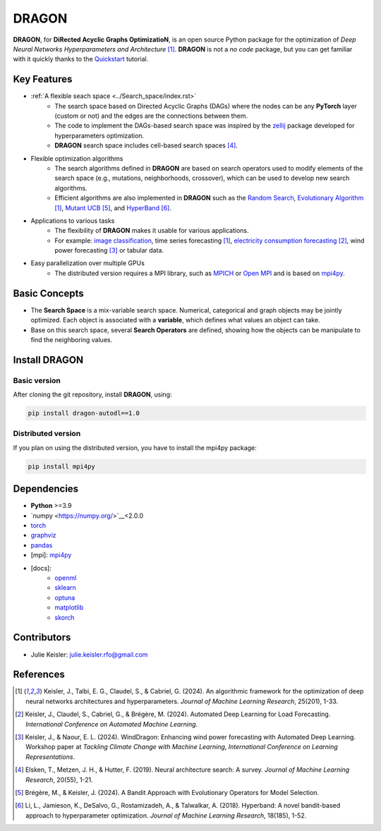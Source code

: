 DRAGON
====================

**DRAGON**, for **DiRected Acyclic Graphs OptimizatioN**, is an open source Python package for the optimization of *Deep Neural Networks Hyperparameters and Architecture* [1]_. 
**DRAGON** is not a *no code* package, but you can get familiar with it quickly thanks to the `Quickstart <../Quickstart/quickstart.ipynb>`_ tutorial. 

Key Features
------------

- :ref:`A flexible seach space <../Search_space/index.rst>`
     - The search space based on Directed Acyclic Graphs (DAGs) where the nodes can be any **PyTorch** layer (custom or not) and the edges are the connections between them. 
     - The code to implement the DAGs-based search space was inspired by the `zellij <https://zellij.readthedocs.io/en/latest/>`__ package developed for hyperparameters optimization. 
     - **DRAGON** search space includes cell-based search spaces [4]_.
 
- Flexible optimization algorithms
     - The search algorithms defined in **DRAGON** are based on search operators used to modify elements of the search space (e.g., mutations, neighborhoods, crossover), which can be used to develop new search algorithms.
     - Efficient algorithms are also implemented in **DRAGON** such as the `Random Search <../Search_Algorithm/random_search.ipynb>`_, `Evolutionary Algorithm <../Search_Algorithm/ssea.ipynb>`_ [1]_, `Mutant UCB <../Search_Algorithm/mutant_ucb.ipynb>`_ [5]_, and `HyperBand <../Search_Algorithm/hyperband.ipynb>`_ [6]_.

- Applications to various tasks
     - The flexibility of **DRAGON** makes it usable for various applications.
     - For example: `image classification <../Applications/image.ipynb>`_, time series forecasting [1]_, `electricity consumption forecasting <../Applications/load_forecasting.ipynb>`_ [2]_, wind power forecasting [3]_ or tabular data.

- Easy parallelization over multiple GPUs
     - The distributed version requires a MPI library, such as `MPICH <https://www.mpich.org/>`_ or `Open MPI <https://www.open-mpi.org/>`_ and is based on `mpi4py <https://mpi4py.readthedocs.io/en/stable/intro.html#what-is-mpi>`_.

Basic Concepts
------------

- The **Search Space** is a mix-variable search space. Numerical, categorical and graph objects may be jointly optimized. Each object is associated with a **variable**, which defines what values an object can take.
- Base on this search space, several **Search Operators** are defined, showing how the objects can be manipulate to find the neighboring values.

Install DRAGON
--------------

Basic version
^^^^^^^^^^^^^

After cloning the git repository, install **DRAGON**, using:

.. code-block:: bash

     pip install dragon-autodl==1.0

Distributed version
^^^^^^^^^^^^^

If you plan on using the distributed version, you have to install the mpi4py package:

.. code-block:: bash

     pip install mpi4py

Dependencies
------------

* **Python** >=3.9
* `numpy <https://numpy.org/>`__<2.0.0
* `torch <https://pytorch.org/>`__
* `graphviz <https://graphviz.org/>`__
* `pandas <https://pandas.pydata.org/>`__
* [mpi]: `mpi4py <https://mpi4py.readthedocs.io/en/stable/>`__
* [docs]: 
     * `openml <https://www.openml.org/>`__
     * `sklearn <https://scikit-learn.org>`__
     * `optuna <https://optuna.org/>`__
     * `matplotlib <https://matplotlib.org/>`__
     * `skorch <https://skorch.readthedocs.io/en/stable/>`__
     
Contributors
------------
* Julie Keisler: julie.keisler.rfo@gmail.com
References
----------
.. [1] Keisler, J., Talbi, E. G., Claudel, S., & Cabriel, G. (2024). An algorithmic framework for the optimization of deep neural networks architectures and hyperparameters. *Journal of Machine Learning Research*, 25(201), 1-33.
.. [2] Keisler, J., Claudel, S., Cabriel, G., & Brégère, M. (2024). Automated Deep Learning for Load Forecasting. *International Conference on Automated Machine Learning*.
.. [3] Keisler, J., & Naour, E. L. (2024). WindDragon: Enhancing wind power forecasting with Automated Deep Learning. Workshop paper at *Tackling Climate Change with Machine Learning*, *International Conference on Learning Representations*.
.. [4] Elsken, T., Metzen, J. H., & Hutter, F. (2019). Neural architecture search: A survey. *Journal of Machine Learning Research*, 20(55), 1-21.
.. [5] Brégère, M., & Keisler, J. (2024). A Bandit Approach with Evolutionary Operators for Model Selection.
.. [6] Li, L., Jamieson, K., DeSalvo, G., Rostamizadeh, A., & Talwalkar, A. (2018). Hyperband: A novel bandit-based approach to hyperparameter optimization. *Journal of Machine Learning Research*, 18(185), 1-52.
